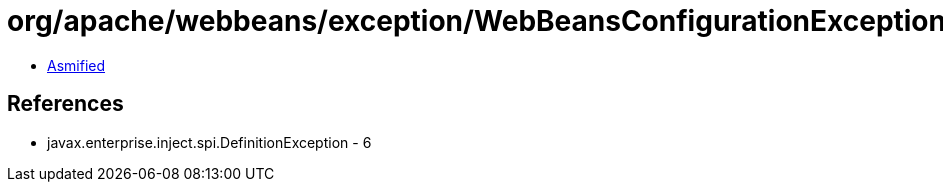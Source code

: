 = org/apache/webbeans/exception/WebBeansConfigurationException.class

 - link:WebBeansConfigurationException-asmified.java[Asmified]

== References

 - javax.enterprise.inject.spi.DefinitionException - 6
